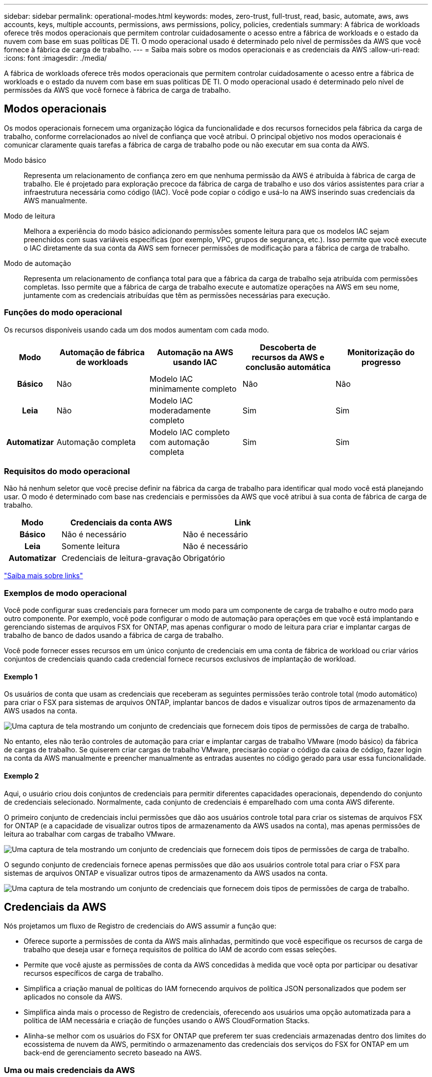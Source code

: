 ---
sidebar: sidebar 
permalink: operational-modes.html 
keywords: modes, zero-trust, full-trust, read, basic, automate, aws, aws accounts, keys, multiple accounts, permissions, aws permissions, policy, policies, credentials 
summary: A fábrica de workloads oferece três modos operacionais que permitem controlar cuidadosamente o acesso entre a fábrica de workloads e o estado da nuvem com base em suas políticas DE TI. O modo operacional usado é determinado pelo nível de permissões da AWS que você fornece à fábrica de carga de trabalho. 
---
= Saiba mais sobre os modos operacionais e as credenciais da AWS
:allow-uri-read: 
:icons: font
:imagesdir: ./media/


[role="lead"]
A fábrica de workloads oferece três modos operacionais que permitem controlar cuidadosamente o acesso entre a fábrica de workloads e o estado da nuvem com base em suas políticas DE TI. O modo operacional usado é determinado pelo nível de permissões da AWS que você fornece à fábrica de carga de trabalho.



== Modos operacionais

Os modos operacionais fornecem uma organização lógica da funcionalidade e dos recursos fornecidos pela fábrica da carga de trabalho, conforme correlacionados ao nível de confiança que você atribui. O principal objetivo nos modos operacionais é comunicar claramente quais tarefas a fábrica de carga de trabalho pode ou não executar em sua conta da AWS.

Modo básico:: Representa um relacionamento de confiança zero em que nenhuma permissão da AWS é atribuída à fábrica de carga de trabalho. Ele é projetado para exploração precoce da fábrica de carga de trabalho e uso dos vários assistentes para criar a infraestrutura necessária como código (IAC). Você pode copiar o código e usá-lo na AWS inserindo suas credenciais da AWS manualmente.
Modo de leitura:: Melhora a experiência do modo básico adicionando permissões somente leitura para que os modelos IAC sejam preenchidos com suas variáveis específicas (por exemplo, VPC, grupos de segurança, etc.). Isso permite que você execute o IAC diretamente da sua conta da AWS sem fornecer permissões de modificação para a fábrica de carga de trabalho.
Modo de automação:: Representa um relacionamento de confiança total para que a fábrica da carga de trabalho seja atribuída com permissões completas. Isso permite que a fábrica de carga de trabalho execute e automatize operações na AWS em seu nome, juntamente com as credenciais atribuídas que têm as permissões necessárias para execução.




=== Funções do modo operacional

Os recursos disponíveis usando cada um dos modos aumentam com cada modo.

[cols="12h,22,22,22,22"]
|===
| Modo | Automação de fábrica de workloads | Automação na AWS usando IAC | Descoberta de recursos da AWS e conclusão automática | Monitorização do progresso 


| Básico | Não | Modelo IAC minimamente completo | Não | Não 


| Leia | Não | Modelo IAC moderadamente completo | Sim | Sim 


| Automatizar | Automação completa | Modelo IAC completo com automação completa | Sim | Sim 
|===


=== Requisitos do modo operacional

Não há nenhum seletor que você precise definir na fábrica da carga de trabalho para identificar qual modo você está planejando usar. O modo é determinado com base nas credenciais e permissões da AWS que você atribui à sua conta de fábrica de carga de trabalho.

[cols="16h,35,35"]
|===
| Modo | Credenciais da conta AWS | Link 


| Básico | Não é necessário | Não é necessário 


| Leia | Somente leitura | Não é necessário 


| Automatizar | Credenciais de leitura-gravação | Obrigatório 
|===
https://docs.netapp.com/us-en/workload-fsx-ontap/links-overview.html["Saiba mais sobre links"^]



=== Exemplos de modo operacional

Você pode configurar suas credenciais para fornecer um modo para um componente de carga de trabalho e outro modo para outro componente. Por exemplo, você pode configurar o modo de automação para operações em que você está implantando e gerenciando sistemas de arquivos FSX for ONTAP, mas apenas configurar o modo de leitura para criar e implantar cargas de trabalho de banco de dados usando a fábrica de carga de trabalho.

Você pode fornecer esses recursos em um único conjunto de credenciais em uma conta de fábrica de workload ou criar vários conjuntos de credenciais quando cada credencial fornece recursos exclusivos de implantação de workload.



==== Exemplo 1

Os usuários de conta que usam as credenciais que receberam as seguintes permissões terão controle total (modo automático) para criar o FSX para sistemas de arquivos ONTAP, implantar bancos de dados e visualizar outros tipos de armazenamento da AWS usados na conta.

image:screenshot-credentials1.png["Uma captura de tela mostrando um conjunto de credenciais que fornecem dois tipos de permissões de carga de trabalho."]

No entanto, eles não terão controles de automação para criar e implantar cargas de trabalho VMware (modo básico) da fábrica de cargas de trabalho. Se quiserem criar cargas de trabalho VMware, precisarão copiar o código da caixa de código, fazer login na conta da AWS manualmente e preencher manualmente as entradas ausentes no código gerado para usar essa funcionalidade.



==== Exemplo 2

Aqui, o usuário criou dois conjuntos de credenciais para permitir diferentes capacidades operacionais, dependendo do conjunto de credenciais selecionado. Normalmente, cada conjunto de credenciais é emparelhado com uma conta AWS diferente.

O primeiro conjunto de credenciais inclui permissões que dão aos usuários controle total para criar os sistemas de arquivos FSX for ONTAP (e a capacidade de visualizar outros tipos de armazenamento da AWS usados na conta), mas apenas permissões de leitura ao trabalhar com cargas de trabalho VMware.

image:screenshot-credentials-comparison-example-1.png["Uma captura de tela mostrando um conjunto de credenciais que fornecem dois tipos de permissões de carga de trabalho."]

O segundo conjunto de credenciais fornece apenas permissões que dão aos usuários controle total para criar o FSX para sistemas de arquivos ONTAP e visualizar outros tipos de armazenamento da AWS usados na conta.

image:screenshot-credentials-comparison-example-2.png["Uma captura de tela mostrando um conjunto de credenciais que fornecem dois tipos de permissões de carga de trabalho."]



== Credenciais da AWS

Nós projetamos um fluxo de Registro de credenciais do AWS assumir a função que:

* Oferece suporte a permissões de conta da AWS mais alinhadas, permitindo que você especifique os recursos de carga de trabalho que deseja usar e forneça requisitos de política do IAM de acordo com essas seleções.
* Permite que você ajuste as permissões de conta da AWS concedidas à medida que você opta por participar ou desativar recursos específicos de carga de trabalho.
* Simplifica a criação manual de políticas do IAM fornecendo arquivos de política JSON personalizados que podem ser aplicados no console da AWS.
* Simplifica ainda mais o processo de Registro de credenciais, oferecendo aos usuários uma opção automatizada para a política de IAM necessária e criação de funções usando o AWS CloudFormation Stacks.
* Alinha-se melhor com os usuários do FSX for ONTAP que preferem ter suas credenciais armazenadas dentro dos limites do ecossistema de nuvem da AWS, permitindo o armazenamento das credenciais dos serviços do FSX for ONTAP em um back-end de gerenciamento secreto baseado na AWS.




=== Uma ou mais credenciais da AWS

Ao usar sua primeira funcionalidade de fábrica de workload (ou recursos), você precisará criar as credenciais usando as permissões necessárias para esses recursos de workload. Você adicionará as credenciais à fábrica da carga de trabalho, mas precisará acessar o Console de Gerenciamento da AWS para criar a função e a política do IAM. Essas credenciais estarão disponíveis na sua conta ao usar qualquer funcionalidade na fábrica de carga de trabalho.

Seu conjunto inicial de credenciais da AWS pode incluir uma política do IAM para uma funcionalidade ou para vários recursos. Depende apenas das suas necessidades de negócio.

Adicionar mais de um conjunto de credenciais da AWS à fábrica de workloads fornece permissões adicionais necessárias para usar recursos adicionais, como os sistemas de arquivos FSX for ONTAP, implantar bancos de dados no FSX for ONTAP, migrar cargas de trabalho VMware e muito mais.

link:add-credentials.html["Saiba como adicionar credenciais da AWS à fábrica de cargas de trabalho"].
